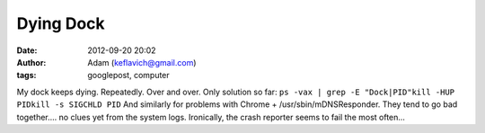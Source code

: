Dying Dock
##########
:date: 2012-09-20 20:02
:author: Adam (keflavich@gmail.com)
:tags: googlepost, computer

My dock keeps dying. Repeatedly. Over and over.
Only solution so far:
``ps -vax | grep -E "Dock|PID"kill -HUP PIDkill -s SIGCHLD PID``
And similarly for problems with Chrome + /usr/sbin/mDNSResponder. They
tend to go bad together.... no clues yet from the system logs.
Ironically, the crash reporter seems to fail the most often...
